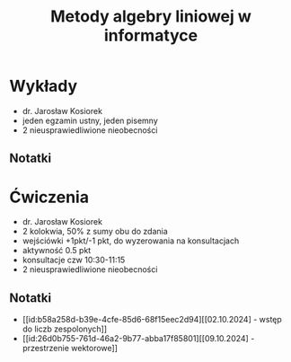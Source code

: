 :PROPERTIES:
:ID:       07f900a2-ea74-4a5a-a764-6b05ed8dda3e
:END:
#+title: Metody algebry liniowej w informatyce



* Wykłady
- dr. Jarosław Kosiorek
- jeden egzamin ustny, jeden pisemny
- 2 nieusprawiedliwione nieobecności
  
** Notatki

* Ćwiczenia
- dr. Jarosław Kosiorek
- 2 kolokwia, 50% z sumy obu do zdania
- wejściówki +1pkt/-1 pkt, do wyzerowania na konsultacjach
- aktywność 0.5 pkt
- konsultacje czw 10:30-11:15
- 2 nieusprawiedliwione nieobecności

** Notatki
- [[id:b58a258d-b39e-4cfe-85d6-68f15eec2d94][[02.10.2024] - wstęp do liczb zespolonych]]
- [[id:26d0b755-761d-46a2-9b77-abba17f85801][[09.10.2024] - przestrzenie wektorowe]] 
